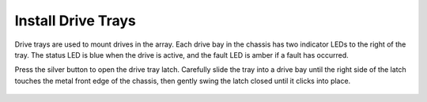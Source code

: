 Install Drive Trays
~~~~~~~~~~~~~~~~~~~

Drive trays are used to mount drives in the array. Each drive bay in
the chassis has two indicator LEDs to the right of the tray. The
status LED is blue when the drive is active, and the fault LED is
amber if a fault has occurred.

Press the silver button to open the drive tray latch. Carefully slide
the tray into a drive bay until the right side of the latch touches
the metal front edge of the chassis, then gently swing the latch
closed until it clicks into place.


.. _drive_installation:
.. figure:: images/tn_es24m_drivetrays.png
   :width: 60%
